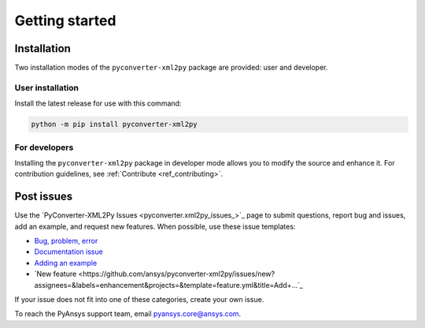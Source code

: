 Getting started
===============

Installation
------------

Two installation modes of the ``pyconverter-xml2py`` package are provided: user and developer.

User installation
^^^^^^^^^^^^^^^^^

Install the latest release for use with this command:

.. code:: bash

    python -m pip install pyconverter-xml2py


For developers
^^^^^^^^^^^^^^

Installing the ``pyconverter-xml2py`` package in developer mode allows you to modify the source and enhance it.
For contribution guidelines, see :ref:`Contribute <ref_contributing>`.


Post issues
-----------

Use the `PyConverter-XML2Py Issues <pyconverter.xml2py_issues_>`_ page to submit questions,
report bug and issues, add an example, and request new features. When possible, use these issue
templates:

* `Bug, problem, error <https://github.com/ansys/pyconverter-xml2py/issues/new?assignees=&labels=bug&projects=&template=bug.yml&title=Bug+located+in+...>`_
* `Documentation issue <https://github.com/ansys/pyconverter-xml2py/issues/new?assignees=&labels=documentation&projects=&template=documentation.yml&title=Modify+...>`_
* `Adding an example <https://github.com/ansys/pyconverter-xml2py/issues/new?assignees=&labels=example&projects=&template=examples.yml&title=Example+proposal%3A+...>`_
* `New feature <https://github.com/ansys/pyconverter-xml2py/issues/new?assignees=&labels=enhancement&projects=&template=feature.yml&title=Add+...`_


If your issue does not fit into one of these categories, create your own issue.

To reach the PyAnsys support team, email `pyansys.core@ansys.com <pyansys.core@ansys.com>`_.

